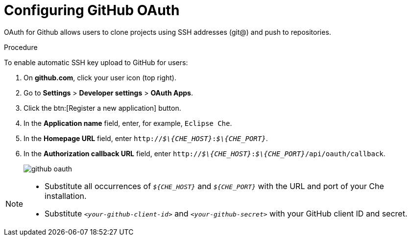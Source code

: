 // version-control

[id="configuring-github-oauth_{context}"]
= Configuring GitHub OAuth

OAuth for Github allows users to clone projects using SSH addresses (git@) and push to repositories.

.Procedure

To enable automatic SSH key upload to GitHub for users:

. On *github.com*, click your user icon (top right).
. Go to *Settings* > *Developer settings* > *OAuth Apps*.
. Click the btn:[Register a new application] button.
. In the *Application name* field, enter, for example, `Eclipse Che`.
. In the *Homepage URL* field, enter `pass:q[http://__$\{CHE_HOST}__:__$\{CHE_PORT}__]`.
. In the *Authorization callback URL* field, enter `pass:q[http://__$\{CHE_HOST}__:__$\{CHE_PORT}__/api/oauth/callback]`.
+
image::git/github_oauth.png[]

ifeval::["{project-context}" == "che"]
. On OpenShift or Kubernetes, update the deployment configuration (see link:https://www.eclipse.org/che/docs/che-6/openshift-config.html[OpenShift configuration]).
+
[subs=+quotes]
----
CHE_OAUTH_GITHUB_CLIENTID=__<your-github-client-id>__
CHE_OAUTH_GITHUB_CLIENTSECRET=__<your-github-secret>__
----
endif::[]

[NOTE]
====
* Substitute all occurrences of `_$\{CHE_HOST}_` and `_$\{CHE_PORT}_` with the URL and port of your Che installation.

* Substitute `_<your-github-client-id>_` and `_<your-github-secret>_` with your GitHub client ID and secret.

ifeval::["{project-context}" == "che"]
* This configuration only applies to single-user deployments of Che.
endif::[]
====
